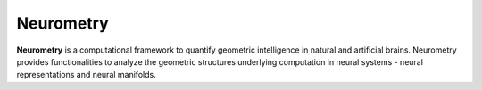 Neurometry
==========

**Neurometry** is a computational framework to quantify geometric intelligence in natural and artificial brains. Neurometry provides functionalities to analyze the geometric structures underlying computation in neural systems - neural representations and neural manifolds.